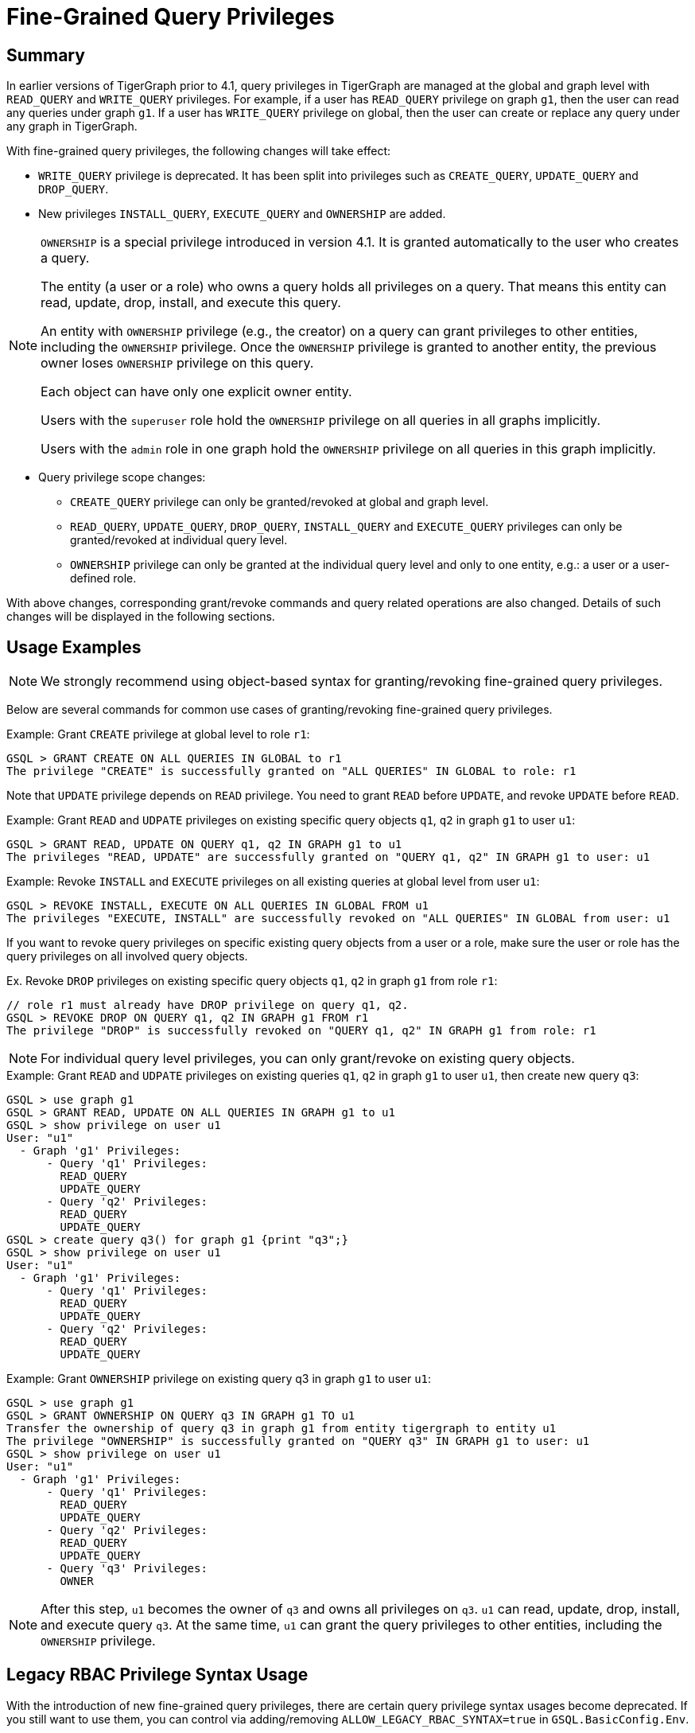 = Fine-Grained Query Privileges

== Summary

In earlier versions of TigerGraph prior to 4.1, query privileges in TigerGraph are managed at the global and graph level with `READ_QUERY` and `WRITE_QUERY` privileges. For example, if a user has `READ_QUERY` privilege on graph `g1`, then the user can read any queries under graph `g1`. If a user has `WRITE_QUERY` privilege on global, then the user can create or replace any query under any graph in TigerGraph.

With fine-grained query privileges, the following changes will take effect:

* `WRITE_QUERY` privilege is deprecated. It has been split into privileges such as `CREATE_QUERY`, `UPDATE_QUERY` and `DROP_QUERY`.

* New privileges `INSTALL_QUERY`, `EXECUTE_QUERY` and `OWNERSHIP` are added.

[NOTE]
====
`OWNERSHIP` is a special privilege introduced in version 4.1.
It is granted automatically to the user who creates a query.

The entity (a user or a role) who owns a query holds all privileges on a query. That means this entity can read, update, drop, install, and execute this query.

An entity with `OWNERSHIP` privilege (e.g., the creator) on a query can grant privileges to other entities, including the `OWNERSHIP` privilege. Once the `OWNERSHIP` privilege is granted to another entity, the previous owner loses `OWNERSHIP` privilege on this query.

Each object can have only one explicit owner entity.  

Users with the `superuser` role hold the `OWNERSHIP` privilege on all queries in all graphs implicitly.

Users with the `admin` role in one graph hold the `OWNERSHIP` privilege on all queries in this graph implicitly.
====

* Query privilege scope changes:
** `CREATE_QUERY` privilege can only be granted/revoked at global and graph level.
** `READ_QUERY`, `UPDATE_QUERY`, `DROP_QUERY`, `INSTALL_QUERY` and `EXECUTE_QUERY` privileges can only be granted/revoked at individual query level.
** `OWNERSHIP` privilege can only be granted at the individual query level and only to one entity, e.g.: a user or a user-defined role.

With above changes, corresponding grant/revoke commands and query related operations are also changed. Details of such changes will be displayed in the following sections.

== Usage Examples 

[NOTE]
====
We strongly recommend using object-based syntax for granting/revoking fine-grained query privileges.
====

Below are several commands for common use cases of granting/revoking fine-grained query privileges.

.Example: Grant `CREATE` privilege at global level to role `r1`:
[console, gsql]
----
GSQL > GRANT CREATE ON ALL QUERIES IN GLOBAL to r1
The privilege "CREATE" is successfully granted on "ALL QUERIES" IN GLOBAL to role: r1
----


Note that `UPDATE` privilege depends on `READ` privilege.
You need to grant `READ` before `UPDATE`, and revoke `UPDATE` before `READ`.

.Example: Grant `READ` and `UDPATE` privileges on existing specific query objects `q1`, `q2` in graph `g1` to user `u1`:
[console, gsql]
----
GSQL > GRANT READ, UPDATE ON QUERY q1, q2 IN GRAPH g1 to u1
The privileges "READ, UPDATE" are successfully granted on "QUERY q1, q2" IN GRAPH g1 to user: u1
----

.Example: Revoke `INSTALL` and  `EXECUTE` privileges on all existing queries at global level from user `u1`:
[console, gsql]
----
GSQL > REVOKE INSTALL, EXECUTE ON ALL QUERIES IN GLOBAL FROM u1
The privileges "EXECUTE, INSTALL" are successfully revoked on "ALL QUERIES" IN GLOBAL from user: u1
----

If you want to revoke query privileges on specific existing query objects from a user or a role, make sure the user or role has the query privileges on all involved query objects.

.Ex. Revoke `DROP` privileges on existing specific query objects `q1`, `q2` in graph `g1` from role `r1`:
[console, gsql]
----
// role r1 must already have DROP privilege on query q1, q2.
GSQL > REVOKE DROP ON QUERY q1, q2 IN GRAPH g1 FROM r1
The privilege "DROP" is successfully revoked on "QUERY q1, q2" IN GRAPH g1 from role: r1
----

[NOTE]
====
For individual query level privileges, you can only grant/revoke on existing query objects.
====

.Example: Grant `READ` and `UDPATE` privileges on existing queries `q1`, `q2` in graph `g1` to user `u1`, then create new query `q3`:
----
GSQL > use graph g1
GSQL > GRANT READ, UPDATE ON ALL QUERIES IN GRAPH g1 to u1
GSQL > show privilege on user u1
User: "u1"
  - Graph 'g1' Privileges:
      - Query 'q1' Privileges:
        READ_QUERY
        UPDATE_QUERY
      - Query 'q2' Privileges:
        READ_QUERY
        UPDATE_QUERY
GSQL > create query q3() for graph g1 {print "q3";}
GSQL > show privilege on user u1
User: "u1"
  - Graph 'g1' Privileges:
      - Query 'q1' Privileges:
        READ_QUERY
        UPDATE_QUERY
      - Query 'q2' Privileges:
        READ_QUERY
        UPDATE_QUERY
----

.Example: Grant `OWNERSHIP` privilege on existing query q3 in graph `g1` to user `u1`:
[console, gsql]
----
GSQL > use graph g1
GSQL > GRANT OWNERSHIP ON QUERY q3 IN GRAPH g1 TO u1
Transfer the ownership of query q3 in graph g1 from entity tigergraph to entity u1
The privilege "OWNERSHIP" is successfully granted on "QUERY q3" IN GRAPH g1 to user: u1
GSQL > show privilege on user u1
User: "u1"
  - Graph 'g1' Privileges:
      - Query 'q1' Privileges:
        READ_QUERY
        UPDATE_QUERY
      - Query 'q2' Privileges:
        READ_QUERY
        UPDATE_QUERY
      - Query 'q3' Privileges:
        OWNER
----

[NOTE]
====
After this step, `u1` becomes the owner of `q3` and owns all privileges on `q3`. `u1` can read, update, drop, install, and execute query `q3`. At the same time, `u1` can grant the query privileges to other entities, including the `OWNERSHIP` privilege.
====
== Legacy RBAC Privilege Syntax Usage

With the introduction of new fine-grained query privileges, there are certain query privilege syntax usages become deprecated.
If you still want to use them, you can control via adding/removing `ALLOW_LEGACY_RBAC_SYNTAX=true` in `GSQL.BasicConfig.Env`.

=== Turn On/Off Legacy RBAC Syntax Usage

.Ex. Adding `ALLOW_LEGACY_RBAC_SYNTAX=true`
[console, gsql]
----
$ gadmin config get GSQL.BasicConfig.Env
CPATH=$CPATH; LD_LIBRARY_PATH=$LD_LIBRARY_PATH; 
$ gadmin config set 'GSQL.BasicConfig.Env CPATH=$CPATH; LD_LIBRARY_PATH=$LD_LIBRARY_PATH;ALLOW_LEGACY_RBAC_SYNTAX=true;'
$ gadmin config apply -y
$ gadmin restart gsql -y
----

.Ex. Removing `ALLOW_LEGACY_RBAC_SYNTAX=true`
[console, gsql]
----
$ gadmin config get GSQL.BasicConfig.Env
CPATH=$CPATH; LD_LIBRARY_PATH=$LD_LIBRARY_PATH; ALLOW_LEGACY_RBAC_SYNTAX=true;
$ gadmin config set 'GSQL.BasicConfig.Env CPATH=$CPATH; LD_LIBRARY_PATH=$LD_LIBRARY_PATH;'
$ gadmin config apply -y
$ gadmin restart gsql -y
----

=== Behaviour Changes In Legacy RBAC Privilege Syntax Related With Query Privileges

Certain legacy privilege commands related with query privileges will change its behavior starting in 4.1.

* `GRANT PRIVILEDGE WRITE_QUERY ON GLOBAL TO r1`

** `CREATE_QUERY` privilege will be granted on all existing graphs to role `r1`.
** `READ_QUERY`, `UPDATE_QUERY`, `DROP_QUERY`, `INSTALL_QUERY`, `EXECUTE_QUERY` privileges will be granted on all existing queries in each of existing graphs.

* `GRANT PRIVILEDGE READ_QUERY ON GRAPH g1 TO r1`

** `READ_QUERY` privilege will be granted on all existing queries in graph `g1` to role `r1`.

* `GRANT WRITE ON ALL QUERIES IN GRAPH g1 TO r1`

** `CREATE_QUERY` privilege will be granted on graph `g1` to role `r1`
** `READ_QUERY`, `UPDATE_QUERY`, `DROP_QUERY`, `INSTALL_QUERY`, `EXECUTE_QUERY` privileges will be granted on all existing queries in graph `g1` to role `r1`.

=== Forbidden Legacy RBAC Privilege Syntax Related With Query Privileges

[NOTE]
====
Forbidden legacy RBAC privilege syntax usages are no longer supported even if `ALLOW_LEGACY_RBAC_SYNTAX=true` is set.
====

* `REVOKE PRIVILEGE WRITE_QUERY ON [GRAPH <graph_name> | GLOBAL ] FROM <role_name>` 

** Directly revoking `WRITE_QUERY` privilege in a graph or in global is no longer supported.

* `REVOKE PRIVILEGE READ_QUERY ON [GRAPH <graph_name> | GLOBAL ] FROM <role_name>`

** Directly revoking `READ_QUERY` privilege in a graph or in global is no longer supported.

* `REVOKE WRITE ON ALL QUERIES IN [GRAPH <graph_name> | GLOBAL] FROM <role_name>`

** Directly revoking `WRITE` on all existing query objects in a graph or in all graphs is no longer supported.
